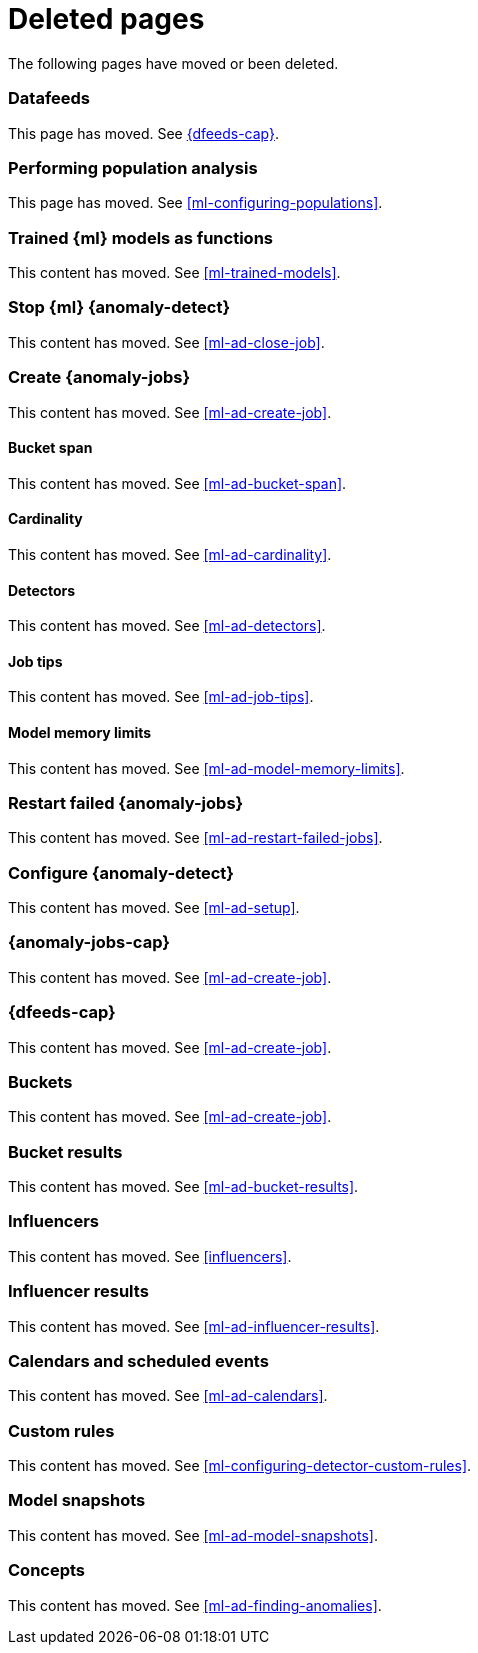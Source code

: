 ["appendix",role="exclude",id="redirects"]
= Deleted pages

The following pages have moved or been deleted.

[role="exclude",id="ml-dfeeds"]
=== Datafeeds

This page has moved. See <<ml-datafeeds>>.

[role="exclude",id="ml-configuring-pop"]
=== Performing population analysis

This page has moved. See <<ml-configuring-populations>>.

[role="exclude",id="ml-inference-models"]
=== Trained {ml} models as functions

This content has moved. See <<ml-trained-models>>.

[role="exclude",id="stopping-ml"]
=== Stop {ml} {anomaly-detect}

This content has moved. See <<ml-ad-close-job>>.

[role="exclude",id="create-jobs"]
=== Create {anomaly-jobs}

This content has moved. See <<ml-ad-create-job>>.

[[bucket-span]]
==== Bucket span

This content has moved. See <<ml-ad-bucket-span>>.

[[cardinality]]
==== Cardinality

This content has moved. See <<ml-ad-cardinality>>.

[[detectors]]
==== Detectors

This content has moved. See <<ml-ad-detectors>>.

[[job-tips]]
==== Job tips

This content has moved. See <<ml-ad-job-tips>>.

[[model-memory-limits]]
==== Model memory limits

This content has moved. See <<ml-ad-model-memory-limits>>.


[role="exclude",id="ml-restart-failed-jobs"]
=== Restart failed {anomaly-jobs}

This content has moved. See <<ml-ad-restart-failed-jobs>>.

[role="exclude",id="ml-configuration"]
=== Configure {anomaly-detect}

This content has moved. See <<ml-ad-setup>>.

[role="exclude",id="ml-jobs"]
=== {anomaly-jobs-cap}

This content has moved. See <<ml-ad-create-job>>.

[role="exclude",id="ml-datafeeds"]
=== {dfeeds-cap}

This content has moved. See <<ml-ad-create-job>>.

[role="exclude",id="ml-buckets"]
=== Buckets

This content has moved. See <<ml-ad-create-job>>.

[role="exclude",id="ml-bucket-results"]
=== Bucket results

This content has moved. See <<ml-ad-bucket-results>>.

[role="exclude",id="ml-influencers"]
=== Influencers

This content has moved. See <<influencers>>.

[role="exclude",id="ml-influencer-results"]
=== Influencer results

This content has moved. See <<ml-ad-influencer-results>>.

[role="exclude",id="ml-calendars"]
=== Calendars and scheduled events

This content has moved. See <<ml-ad-calendars>>.

[role="exclude",id="ml-rules"]
=== Custom rules

This content has moved. See <<ml-configuring-detector-custom-rules>>.

[role="exclude",id="ml-model-snapshots"]
=== Model snapshots

This content has moved. See <<ml-ad-model-snapshots>>.

[role="exclude",id="ml-concepts"]
=== Concepts

This content has moved. See <<ml-ad-finding-anomalies>>.